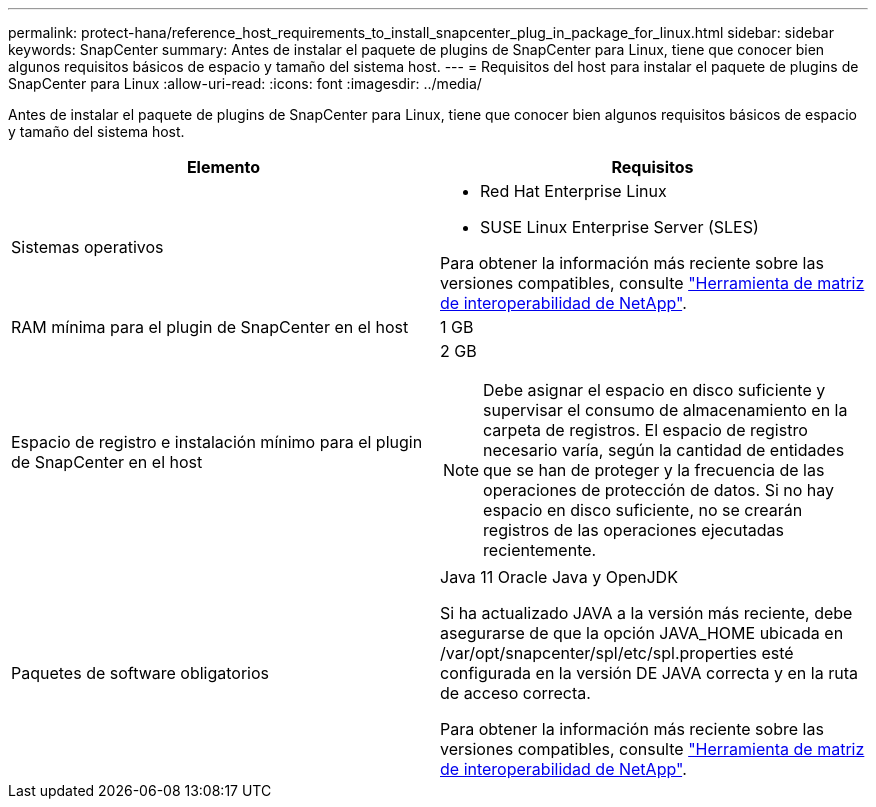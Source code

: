 ---
permalink: protect-hana/reference_host_requirements_to_install_snapcenter_plug_in_package_for_linux.html 
sidebar: sidebar 
keywords: SnapCenter 
summary: Antes de instalar el paquete de plugins de SnapCenter para Linux, tiene que conocer bien algunos requisitos básicos de espacio y tamaño del sistema host. 
---
= Requisitos del host para instalar el paquete de plugins de SnapCenter para Linux
:allow-uri-read: 
:icons: font
:imagesdir: ../media/


[role="lead"]
Antes de instalar el paquete de plugins de SnapCenter para Linux, tiene que conocer bien algunos requisitos básicos de espacio y tamaño del sistema host.

|===
| Elemento | Requisitos 


 a| 
Sistemas operativos
 a| 
* Red Hat Enterprise Linux
* SUSE Linux Enterprise Server (SLES)


Para obtener la información más reciente sobre las versiones compatibles, consulte https://imt.netapp.com/matrix/imt.jsp?components=112389;&solution=1257&isHWU&src=IMT["Herramienta de matriz de interoperabilidad de NetApp"].



 a| 
RAM mínima para el plugin de SnapCenter en el host
 a| 
1 GB



 a| 
Espacio de registro e instalación mínimo para el plugin de SnapCenter en el host
 a| 
2 GB


NOTE: Debe asignar el espacio en disco suficiente y supervisar el consumo de almacenamiento en la carpeta de registros. El espacio de registro necesario varía, según la cantidad de entidades que se han de proteger y la frecuencia de las operaciones de protección de datos. Si no hay espacio en disco suficiente, no se crearán registros de las operaciones ejecutadas recientemente.



 a| 
Paquetes de software obligatorios
 a| 
Java 11 Oracle Java y OpenJDK

Si ha actualizado JAVA a la versión más reciente, debe asegurarse de que la opción JAVA_HOME ubicada en /var/opt/snapcenter/spl/etc/spl.properties esté configurada en la versión DE JAVA correcta y en la ruta de acceso correcta.

Para obtener la información más reciente sobre las versiones compatibles, consulte https://imt.netapp.com/matrix/imt.jsp?components=112389;&solution=1257&isHWU&src=IMT["Herramienta de matriz de interoperabilidad de NetApp"].

|===